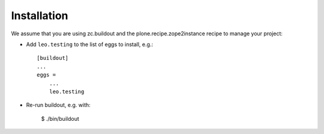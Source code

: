 Installation
============

We assume that you are using zc.buildout and the plone.recipe.zope2instance
recipe to manage your project:

* Add ``leo.testing`` to the list of eggs to install, e.g.::

    [buildout]
    ...
    eggs =
        ...
        leo.testing

* Re-run buildout, e.g. with:

    $ ./bin/buildout
